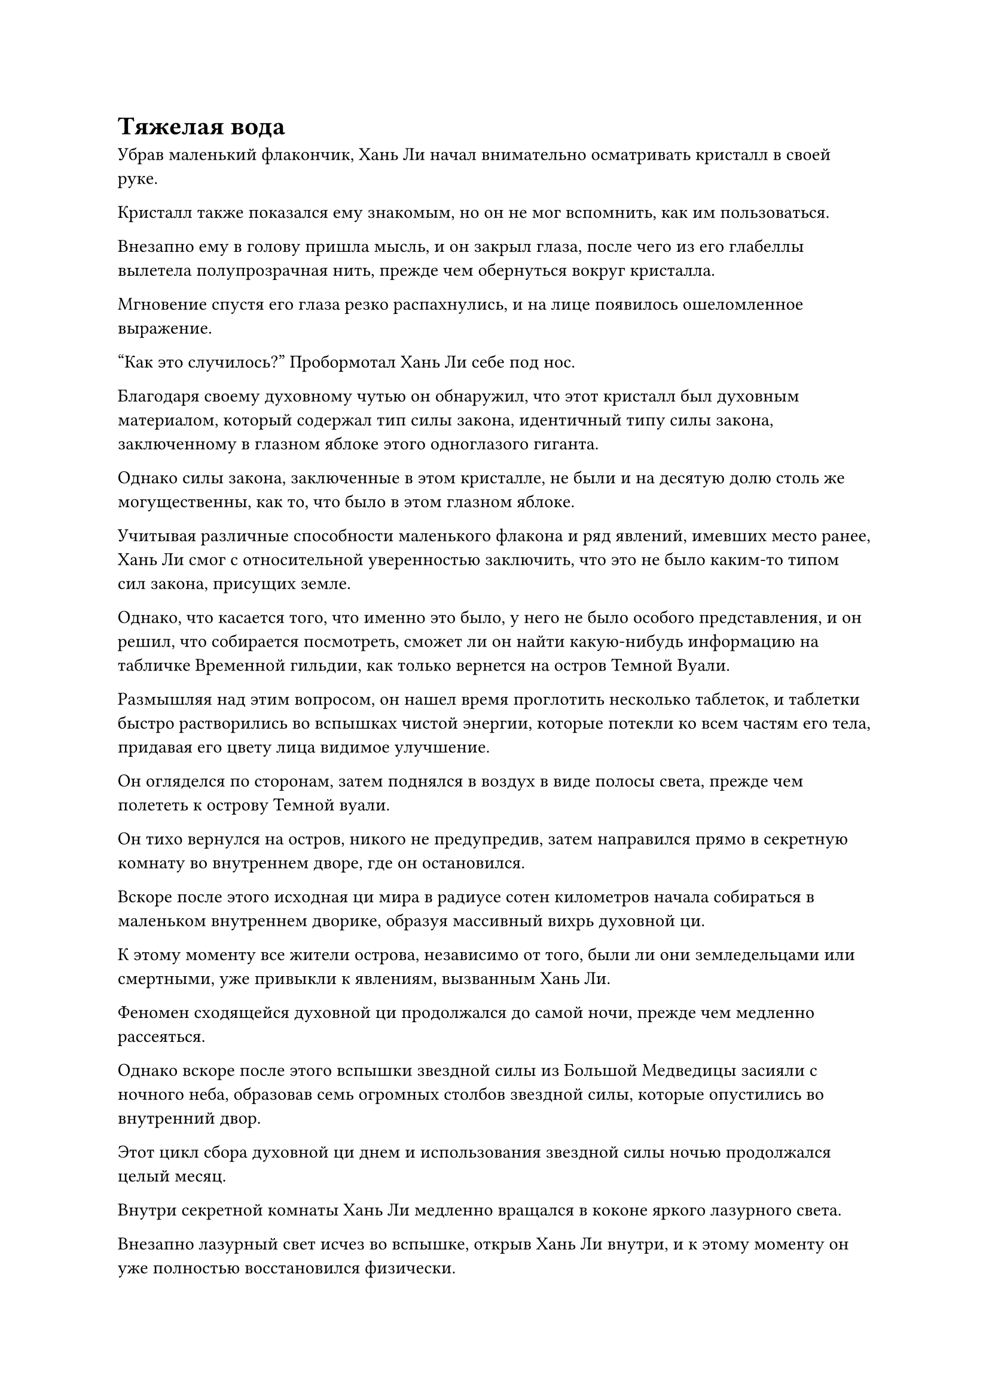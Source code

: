 = Тяжелая вода

Убрав маленький флакончик, Хань Ли начал внимательно осматривать кристалл в своей руке.

Кристалл также показался ему знакомым, но он не мог вспомнить, как им пользоваться.

Внезапно ему в голову пришла мысль, и он закрыл глаза, после чего из его глабеллы вылетела полупрозрачная нить, прежде чем обернуться вокруг кристалла.

Мгновение спустя его глаза резко распахнулись, и на лице появилось ошеломленное выражение.

"Как это случилось?" Пробормотал Хань Ли себе под нос.

Благодаря своему духовному чутью он обнаружил, что этот кристалл был духовным материалом, который содержал тип силы закона, идентичный типу силы закона, заключенному в глазном яблоке этого одноглазого гиганта.

Однако силы закона, заключенные в этом кристалле, не были и на десятую долю столь же могущественны, как то, что было в этом глазном яблоке.

Учитывая различные способности маленького флакона и ряд явлений, имевших место ранее, Хань Ли смог с относительной уверенностью заключить, что это не было каким-то типом сил закона, присущих земле.

Однако, что касается того, что именно это было, у него не было особого представления, и он решил, что собирается посмотреть, сможет ли он найти какую-нибудь информацию на табличке Временной гильдии, как только вернется на остров Темной Вуали.

Размышляя над этим вопросом, он нашел время проглотить несколько таблеток, и таблетки быстро растворились во вспышках чистой энергии, которые потекли ко всем частям его тела, придавая его цвету лица видимое улучшение.

Он огляделся по сторонам, затем поднялся в воздух в виде полосы света, прежде чем полететь к острову Темной вуали.

Он тихо вернулся на остров, никого не предупредив, затем направился прямо в секретную комнату во внутреннем дворе, где он остановился.

Вскоре после этого исходная ци мира в радиусе сотен километров начала собираться в маленьком внутреннем дворике, образуя массивный вихрь духовной ци.

К этому моменту все жители острова, независимо от того, были ли они земледельцами или смертными, уже привыкли к явлениям, вызванным Хань Ли.

Феномен сходящейся духовной ци продолжался до самой ночи, прежде чем медленно рассеяться.

Однако вскоре после этого вспышки звездной силы из Большой Медведицы засияли с ночного неба, образовав семь огромных столбов звездной силы, которые опустились во внутренний двор.

Этот цикл сбора духовной ци днем и использования звездной силы ночью продолжался целый месяц.

Внутри секретной комнаты Хань Ли медленно вращался в коконе яркого лазурного света.

Внезапно лазурный свет исчез во вспышке, открыв Хань Ли внутри, и к этому моменту он уже полностью восстановился физически.

Он быстро проверил свое внутреннее состояние духовным чутьем, после чего на его лице появилось выражение облегчения.

К счастью, развивая искусство Происхождения Большой Медведицы, он создал огромную физическую основу, поэтому смог полностью восстановиться, несмотря на изнурительные испытания, которые ему пришлось пережить.

Что касается Флакона, управляющего Небесами, то, как он и ожидал, он также вернулся к своему первоначальному виду после поглощения звездной силы в течение этого периода.

Хань Ли выдохнул, снова вытаскивая кристалл, образованный каплей духовной жидкости, и, зажав кристалл между пальцами, поднес его к глазу, при этом на его лице появилось задумчивое выражение.

Затем он перевернул руку, чтобы достать глазное яблоко одноглазого гиганта, затем закрыл глаза и вложил в него свой духовный смысл.

Конечно же, силы закона, содержащиеся в кристалле, были идентичны тем, что содержатся в глазном яблоке, но до этого момента Хань Ли все еще не удавалось точно выяснить, что это за силы закона.

Когда он открыл глаза, то пришел к решению.

Из него почти высосали все силы ради этого кристалла, поэтому он должен был выяснить, что это было, несмотря ни на что.

Помня об этом, он достал лазурную маску из Временной гильдии, прежде чем надеть ее, затем указал пальцем на свою собственную глабеллу, произнося заклинание.

Рябящий лазурный свет, напоминающий воду, поднимался от маски, образуя перед ним проекцию огромной массивной пластины.

Он перешел прямо в раздел миссий, где выпустил свою собственную миссию. Он предоставил описание одноглазого гиганта и пообещал солидное вознаграждение любому, кто сможет идентифицировать это существо.

После этого Хань Ли убрал кристалл и маску, прежде чем покинуть маленький дворик и улететь вдаль.

В определенном районе моря близ острова Темная Вуаль непрерывно грохотали турбулентные волны, и образовался огромный вихрь размером более 100 километров, который взбивал все, что попадало в него, прямо на морское дно.

Хань Ли появился в мгновение ока, затем без колебаний влетел в центр вихря, быстро достигнув морского дна.

Синяя фигура сидела, скрестив ноги, на большом камне на морском дне, и это был не кто иной, как аватар земного божества Хань Ли.

Руки аватара были сложены перед грудью, и черный рябящий свет мерцал вокруг него, когда он возделывал Том с тяжелой водой Черного моря.

Всплески силы веры передавались Аватару Земного Божества издалека, и над головой аватара появилась нить закона, испускающая всплески колебаний водного закона.

Хань Ли слегка кивнул при виде нити закона.

Этот метод совершенствования, используемый Земными Бессмертными для проявления силы закона с использованием силы веры, был совершенно уникальным, и только силы веры, предоставленной жителями острова Темной Вуали, было достаточно, чтобы позволить Аватару Земного Божества проявить нить закона так скоро.

В то же время аватар также накопил значительное количество магической силы в своем теле, но она была довольно рассеянной и хаотичной, возможно, из-за того, что магическая сила была смешана с силой веры.

Метод самосовершенствования, используемый Хань Ли, отличался от методов других земных Бессмертных, и разница заключалась в том, что он не позволял силе веры, используемой его Аватаром Земного Божества, вливаться в его тело.

В результате он не смог воспользоваться преимуществами силы явного закона, используя силу веры, но, с другой стороны, его бессмертная духовная сила не была бы осквернена силой веры.

В конце концов, он усовершенствовал этого Аватара Земного Божества только для того, чтобы сломать печать на своей зарождающейся душе.

Внезапно он перевел взгляд на руки своего Аватара Земного Божества, и его брови слегка нахмурились.

Над руками аватара парил шар черной воды размером с кулак младенца, и он мерцал черным светом, придавая ему довольно своеобразный вид.

Конечно же, том о тяжелой воде Черного моря действительно оправдывал свою репутацию чрезвычайно медленного в продвижении.

Вскоре после того, как он вернулся на остров Темной Вуали, он оставил здесь своего аватара, чтобы культивировать первый уровень тяжелой воды, и ему удалось проявить такое крошечное количество всего за месяц.

Неудивительно, что создателю Книги о тяжелой воде Черного моря потребовалось более 500 000 лет только для того, чтобы создать достаточно тяжелой воды, чтобы заполнить небольшой ручей.

Хань Ли поманил шар тяжелой воды, и тот подлетел к нему, прежде чем приземлиться на его ладонь.

Это был всего лишь крошечный шарик из тяжелой воды, но он был не легче небольшой горы.

Осмотрев шар с тяжелой водой на мгновение, он поместил его в нефритовый флакон, а затем улетел, не задерживаясь больше. Как раз в тот момент, когда он вынырнул из моря и собирался вернуться в свой двор, над островом Темной Вуали внезапно начало разворачиваться удивительное явление.

Вся изначальная ци мира в радиусе тысяч километров сошлась, образовав огромный вихрь духовной ци, и духовная ци стекала из вихря подобно лучам света, образуя гигантский водопад света, который хлынул во дворец на острове Темной Вуали.

Этот дворец был не кем иным, как резиденцией Ло Фэна.

В этот момент дворец был окружен огромным морем пятицветного света, и все виды света разных цветов непрерывно вспыхивали среди вспышек громкого грохота.

Хань Ли издалека бросил взгляд в сторону дворца, а затем внезапно исчез на месте.

Массовый переполох был отчетливо виден и слышен по всему острову, но паники не последовало. Вместо этого все члены клана Ло, особенно культиваторы пространственной закалки и телесной интеграции, казались чрезвычайно взволнованными.

Это явление было явным признаком того, что культиватор телесной интеграции совершил прорыв к стадии Великого Вознесения!

Внутри дворца Ло Фэн сидел, скрестив ноги, и свет, исходящий от его тела, дико вспыхивал. Его аура резко колебалась, и выражение его лица также постоянно менялось, как будто он проходил какое-то испытание.

Внезапно, Хань Ли появился рядом с ним без всякого предупреждения.

Аура Ло Фэна колебалась все сильнее и сильнее, и капельки пота начали собираться на его лбу и щеках. В то же время, казалось, он терял контроль над собственными эмоциями.

Пятицветное море света вокруг дворца также неустойчиво дрожало, и лучи света время от времени выстреливали в случайных направлениях, разбивая огромные кратеры в земле вокруг дворца, к большой тревоге и панике окружающих прохожих, которые быстро убегали вдаль.

Увидев это, Хань Ли щелкнул пальцем в воздухе, и вспышка нежного полупрозрачного света вырвалась наружу, прежде чем войти в глабеллу Ло Фэна.

Выражение лица Ло Фэна мгновенно слегка смягчилось, и дикое сверкание света вокруг него утихло, в то время как пятицветное море света за пределами дворца также стабилизировалось.

По мере того как все больше и больше духовной ци стекало с небес, пятицветное море света вокруг дворца также постепенно превращалось в массивный кокон света.

Время шло медленно, и через неопределенный промежуток времени кокон света внезапно содрогнулся, после чего изнутри донесся странный благоухающий аромат.

Раздался слабый треск, когда в световом коконе появилась небольшая трещина, и вспышка золотого света вырвалась изнутри, затем превратилась в серию золотых цветов, в то время как раздался взрыв небесной музыки.

Все члены клана Ло, собравшиеся возле дворца, были в восторге, увидев это, и раздались коллективные громовые аплодисменты.

Внутри дворца свет вращался вокруг тела Ло Фэна, и его кожа стала светлой, как нефрит. Более того, он также приобрел немного более моложавый вид.

Он медленно открыл глаза, и на его лице появилось взволнованное выражение.

Этот прорыв на стадии Великого Вознесения не был тем, в чем он был сильно уверен, и он был почти неспособен преодолеть страдания внутренних демонов. Однако прилив внешней силы внезапно вошел в его тело, укрепив его разум и обеспечив безопасный прорыв.

Ло Фэн как раз собирался подняться на ноги, когда заметил Хань Ли, стоящего рядом с ним.

Он на мгновение запнулся при виде Хань Ли, затем сразу понял, что, должно быть, произошло, и отвесил глубокий поклон Хань Ли. "Спасибо вам за вашу помощь, сеньор Лю".

"Ничего страшного, не упоминай об этом. Я не ожидал, что ты так скоро достигнешь стадии Великого Вознесения. Это действительно достойно празднования!" Хань Ли ответил легким кивком.

"Это все благодаря тем ресурсам совершенствования, которыми вы меня наделили, я смог сделать этот шаг", - ответил Ло Фэн уважительным голосом, и его сердце было полно благодарности.

"Пока ты служишь мне в меру своих способностей, там, откуда взялись эти ресурсы, их будет больше", - ответил Хань Ли, махнув рукой.

Как культиватор телесной интеграции, полезность Ло Фэна была ограничена, но теперь, когда он достиг стадии Великого Вознесения, ему можно было доверить более важные задачи.

#pagebreak()